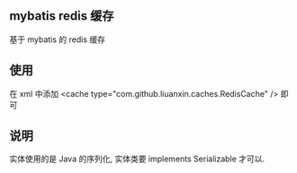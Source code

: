 
** mybatis redis 缓存

  基于 mybatis 的 redis 缓存

** 使用

  在 xml 中添加 <cache type="com.github.liuanxin.caches.RedisCache" /> 即可

** 说明

  实体使用的是 Java 的序列化, 实体类要 implements Serializable 才可以.
